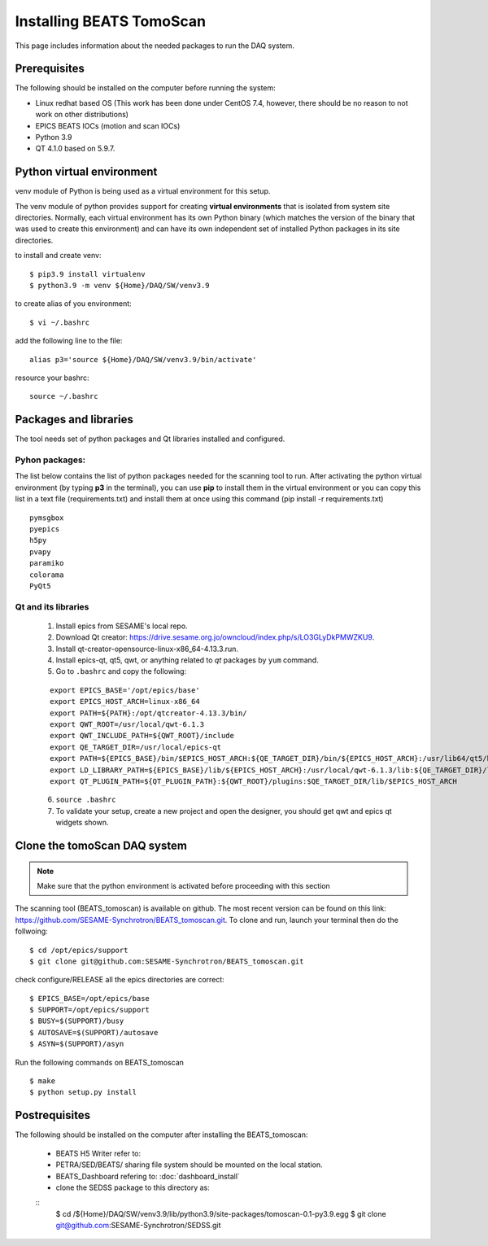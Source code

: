 Installing BEATS TomoScan
==========================

This page includes information about the needed packages to run the DAQ system. 

Prerequisites
--------------

The following should be installed on the computer before running the system: 

* Linux redhat based OS (This work has been done under CentOS 7.4, however, there should be no reason to not work on other distributions)
* EPICS BEATS IOCs (motion and scan IOCs)
* Python 3.9 
* QT 4.1.0 based on 5.9.7.


Python virtual environment
---------------------------
venv module of Python is being used as a virtual environment for this setup. 

The venv module of python provides support for creating **virtual environments** that is isolated from system site directories. Normally, each virtual environment has its own Python binary (which matches the version of the binary that was used to create this environment) and can have its own independent set of installed Python packages in its site directories. 

to install and create venv: 
::

	$ pip3.9 install virtualenv
	$ python3.9 -m venv ${Home}/DAQ/SW/venv3.9

to create alias of you environment: 
::

	$ vi ~/.bashrc

add the following line to the file:
:: 

	alias p3='source ${Home}/DAQ/SW/venv3.9/bin/activate'

resource your bashrc: 
::

	source ~/.bashrc

Packages and libraries
-----------------------

The tool needs set of python packages and Qt libraries installed and configured.

Pyhon packages: 
...............

The list below contains the list of python packages needed for the scanning tool to run. After activating the python virtual environment (by typing **p3** in the terminal), you can use **pip** to install them in the virtual environment or you can copy this list in a text file (requirements.txt) and install them at once using this command (pip install -r requirements.txt)  

::
	
	pymsgbox
	pyepics
	h5py
	pvapy
	paramiko
	colorama
	PyQt5



.. _Qt-and-its-libraries:

Qt and its libraries 
.....................

	
	1. Install epics from SESAME's local repo.
	2. Download Qt creator: https://drive.sesame.org.jo/owncloud/index.php/s/LO3GLyDkPMWZKU9.
	3. Install qt-creator-opensource-linux-x86_64-4.13.3.run. 
	4. Install epics-qt, qt5, qwt, or anything related to *qt* packages by ``yum`` command.
	5. Go to ``.bashrc`` and copy the following:

	::

		export EPICS_BASE='/opt/epics/base'
		export EPICS_HOST_ARCH=linux-x86_64
		export PATH=${PATH}:/opt/qtcreator-4.13.3/bin/
		export QWT_ROOT=/usr/local/qwt-6.1.3
		export QWT_INCLUDE_PATH=${QWT_ROOT}/include
		export QE_TARGET_DIR=/usr/local/epics-qt
		export PATH=${EPICS_BASE}/bin/$EPICS_HOST_ARCH:${QE_TARGET_DIR}/bin/${EPICS_HOST_ARCH}:/usr/lib64/qt5/bin:${PATH}
		export LD_LIBRARY_PATH=${EPICS_BASE}/lib/${EPICS_HOST_ARCH}:/usr/local/qwt-6.1.3/lib:${QE_TARGET_DIR}/lib/${EPICS_HOST_ARCH}:${QE_TARGET_DIR}/lib/${EPICS_HOST_ARCH}/designer
		export QT_PLUGIN_PATH=${QT_PLUGIN_PATH}:${QWT_ROOT}/plugins:$QE_TARGET_DIR/lib/$EPICS_HOST_ARCH

	6. ``source .bashrc`` 
	7. To validate your setup, create a new project and open the designer, you should get qwt and epics qt widgets shown.


Clone the tomoScan DAQ system
------------------------------

.. note:: Make sure that the python environment is activated before proceeding with this section 
	

The scanning tool (BEATS_tomoscan) is available on github. The most recent version can be found on this link: https://github.com/SESAME-Synchrotron/BEATS_tomoscan.git. To clone and run, launch your terminal then do the follwoing: 


::

	$ cd /opt/epics/support 
	$ git clone git@github.com:SESAME-Synchrotron/BEATS_tomoscan.git

check configure/RELEASE all the epics directories are correct:
::

	$ EPICS_BASE=/opt/epics/base
	$ SUPPORT=/opt/epics/support
	$ BUSY=$(SUPPORT)/busy
	$ AUTOSAVE=$(SUPPORT)/autosave
	$ ASYN=$(SUPPORT)/asyn

Run the following commands on BEATS_tomoscan
::
	$ make
	$ python setup.py install


Postrequisites
---------------

The following should be installed on the computer after installing the BEATS_tomoscan: 

	* BEATS H5 Writer refer to:
	* PETRA/SED/BEATS/ sharing file system should be mounted on the local station.
	* BEATS_Dashboard refering to: :doc:`dashboard_install`
	* clone the SEDSS package to this directory as:

	::
		$ cd /${Home}/DAQ/SW/venv3.9/lib/python3.9/site-packages/tomoscan-0.1-py3.9.egg
		$ git clone git@github.com:SESAME-Synchrotron/SEDSS.git
